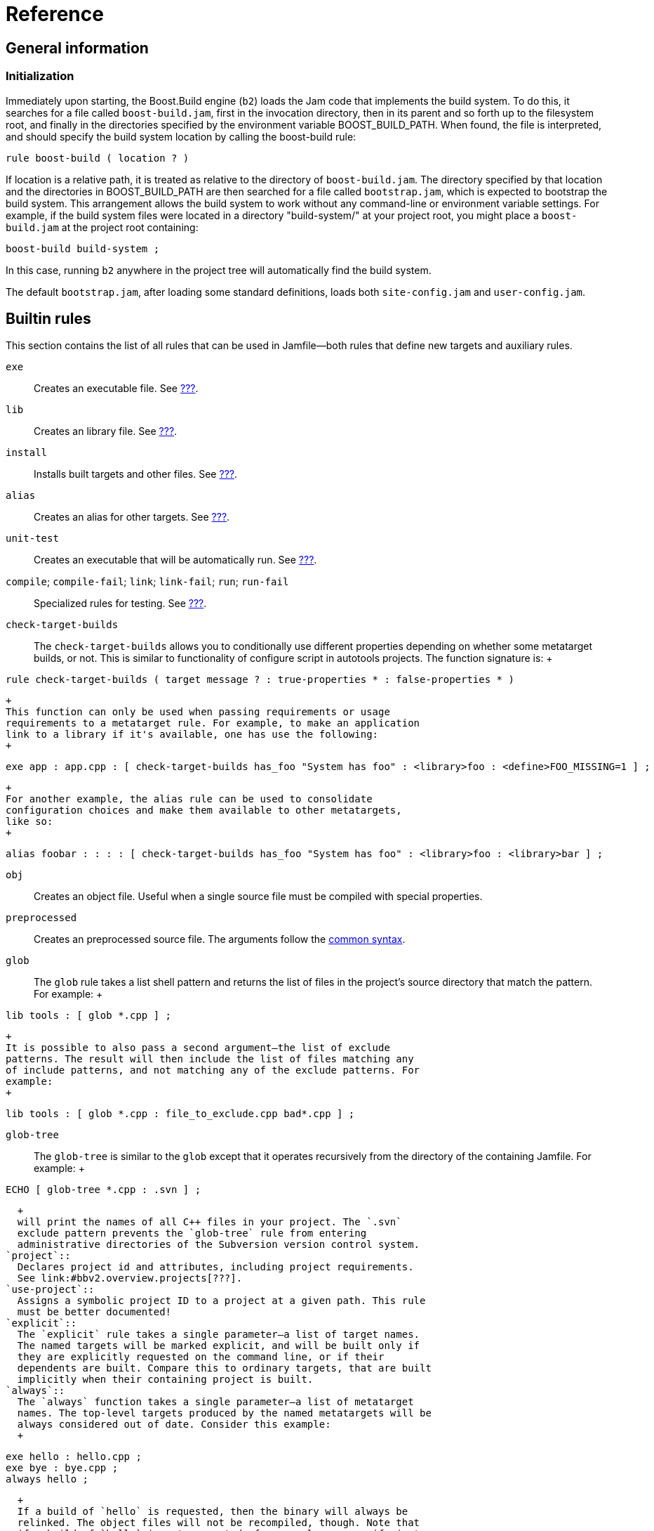 [[bbv2.reference]]
= Reference

[[bbv2.reference.general]]
== General information

[[bbv2.reference.init]]
=== Initialization

Immediately upon starting, the Boost.Build engine (`b2`) loads the Jam
code that implements the build system. To do this, it searches for a
file called `boost-build.jam`, first in the invocation directory, then
in its parent and so forth up to the filesystem root, and finally in the
directories specified by the environment variable BOOST_BUILD_PATH. When
found, the file is interpreted, and should specify the build system
location by calling the boost-build rule:

....
rule boost-build ( location ? )
....

If location is a relative path, it is treated as relative to the
directory of `boost-build.jam`. The directory specified by that location
and the directories in BOOST_BUILD_PATH are then searched for a file
called `bootstrap.jam`, which is expected to bootstrap the build system.
This arrangement allows the build system to work without any
command-line or environment variable settings. For example, if the build
system files were located in a directory "build-system/" at your project
root, you might place a `boost-build.jam` at the project root
containing:

....
boost-build build-system ;
....

In this case, running `b2` anywhere in the project tree will
automatically find the build system.

The default `bootstrap.jam`, after loading some standard definitions,
loads both `site-config.jam` and `user-config.jam`.

[[bbv2.reference.rules]]
== Builtin rules

This section contains the list of all rules that can be used in
Jamfile—both rules that define new targets and auxiliary rules.

`exe`::
  Creates an executable file. See link:#bbv2.tasks.programs[???].
`lib`::
  Creates an library file. See link:#bbv2.tasks.libraries[???].
`install`::
  Installs built targets and other files. See
  link:#bbv2.tasks.installing[???].
`alias`::
  Creates an alias for other targets. See link:#bbv2.tasks.alias[???].
`unit-test`::
  Creates an executable that will be automatically run. See
  link:#bbv2.builtins.testing[???].
`compile`; `compile-fail`; `link`; `link-fail`; `run`; `run-fail`::
  Specialized rules for testing. See link:#bbv2.builtins.testing[???].
`check-target-builds`::
  The `check-target-builds` allows you to conditionally use different
  properties depending on whether some metatarget builds, or not. This
  is similar to functionality of configure script in autotools projects.
  The function signature is:
  +
....
rule check-target-builds ( target message ? : true-properties * : false-properties * )
        
....
  +
  This function can only be used when passing requirements or usage
  requirements to a metatarget rule. For example, to make an application
  link to a library if it's available, one has use the following:
  +
....
exe app : app.cpp : [ check-target-builds has_foo "System has foo" : <library>foo : <define>FOO_MISSING=1 ] ;
        
....
  +
  For another example, the alias rule can be used to consolidate
  configuration choices and make them available to other metatargets,
  like so:
  +
....
alias foobar : : : : [ check-target-builds has_foo "System has foo" : <library>foo : <library>bar ] ;
        
....
`obj`::
  Creates an object file. Useful when a single source file must be
  compiled with special properties.
`preprocessed`::
  Creates an preprocessed source file. The arguments follow the
  link:#bbv2.main-target-rule-syntax[common syntax].
`glob`::
  The `glob` rule takes a list shell pattern and returns the list of
  files in the project's source directory that match the pattern. For
  example:
  +
....
lib tools : [ glob *.cpp ] ;
        
....
  +
  It is possible to also pass a second argument—the list of exclude
  patterns. The result will then include the list of files matching any
  of include patterns, and not matching any of the exclude patterns. For
  example:
  +
....
lib tools : [ glob *.cpp : file_to_exclude.cpp bad*.cpp ] ;
        
....
`glob-tree`::
  The `glob-tree` is similar to the `glob` except that it operates
  recursively from the directory of the containing Jamfile. For example:
  +
....
ECHO [ glob-tree *.cpp : .svn ] ;
        
....
  +
  will print the names of all C++ files in your project. The `.svn`
  exclude pattern prevents the `glob-tree` rule from entering
  administrative directories of the Subversion version control system.
`project`::
  Declares project id and attributes, including project requirements.
  See link:#bbv2.overview.projects[???].
`use-project`::
  Assigns a symbolic project ID to a project at a given path. This rule
  must be better documented!
`explicit`::
  The `explicit` rule takes a single parameter—a list of target names.
  The named targets will be marked explicit, and will be built only if
  they are explicitly requested on the command line, or if their
  dependents are built. Compare this to ordinary targets, that are built
  implicitly when their containing project is built.
`always`::
  The `always` function takes a single parameter—a list of metatarget
  names. The top-level targets produced by the named metatargets will be
  always considered out of date. Consider this example:
  +
....
exe hello : hello.cpp ;
exe bye : bye.cpp ;
always hello ;
....
  +
  If a build of `hello` is requested, then the binary will always be
  relinked. The object files will not be recompiled, though. Note that
  if a build of `hello` is not requested, for example you specify just
  `bye` on the command line, `hello` will not be relinked.
`constant`::
  Sets project-wide constant. Takes two parameters: variable name and a
  value and makes the specified variable name accessible in this Jamfile
  and any child Jamfiles. For example:
  +
....
constant VERSION : 1.34.0 ;
        
....
`path-constant`::
  Same as `constant` except that the value is treated as path relative
  to Jamfile location. For example, if `b2` is invoked in the current
  directory, and Jamfile in `helper` subdirectory has:
  +
....
path-constant DATA : data/a.txt ;
        
....
  +
  then the variable `DATA` will be set to `helper/data/a.txt`, and if
  `b2` is invoked from the `helper` directory, then the variable `DATA`
  will be set to `data/a.txt`.
`build-project`::
  Cause some other project to be built. This rule takes a single
  parameter—a directory name relative to the containing Jamfile. When
  the containing Jamfile is built, the project located at that directory
  will be built as well. At the moment, the parameter to this rule
  should be a directory name. Project ID or general target references
  are not allowed.
`test-suite`::
  This rule is deprecated and equivalent to `alias`.

[[bbv2.overview.builtins.features]]
== Builtin features

This section documents the features that are built-in into Boost.Build.
For features with a fixed set of values, that set is provided, with the
default value listed first.

features

builtin

`variant`::
  A feature combining several low-level features, making it easy to
  request common build configurations.
  +
  *Allowed values:* `debug`, `release`, `profile`.
  +
  The value `debug` expands to
  +
....
<optimization>off <debug-symbols>on <inlining>off <runtime-debugging>on
....
  +
  The value `release` expands to
  +
....
<optimization>speed <debug-symbols>off <inlining>full <runtime-debugging>off
....
  +
  The value `profile` expands to the same as `release`, plus:
  +
....
<profiling>on <debug-symbols>on
....
  +
  Users can define their own build variants using the `variant` rule
  from the `common` module.
  +
  *Note:* Runtime debugging is on in debug builds to suit the
  expectations of people used to various IDEs.
`link`::
  *Allowed values:* `shared`, `static`
  +
  A feature controlling how libraries are built.
`runtime-link`::
  *Allowed values:* `shared`, `static`
  +
  Controls if a static or shared C/C++ runtime should be used. There are
  some restrictions how this feature can be used, for example on some
  compilers an application using static runtime should not use shared
  libraries at all, and on some compilers, mixing static and shared
  runtime requires extreme care. Check your compiler documentation for
  more details.
`threading`::
  *Allowed values:* `single`, `multi`
  +
  Controls if the project should be built in multi-threaded mode. This
  feature does not necessary change code generation in the compiler, but
  it causes the compiler to link to additional or different runtime
  libraries, and define additional preprocessor symbols (for example,
  `_MT` on Windows and `_REENTRANT` on Linux). How those symbols affect
  the compiled code depends on the code itself.
`source`::
  The `<source>X` feature has the same effect on building a target as
  putting X in the list of sources. It is useful when you want to add
  the same source to all targets in the project (you can put <source> in
  requirements) or to conditionally include a source (using conditional
  requirements, see link:#bbv2.tutorial.conditions[???]). See also the
  `<library>
              ` feature.
`library`::
  This feature is almost equivalent to the `<source>` feature, except
  that it takes effect only for linking. When you want to link all
  targets in a Jamfile to certain library, the `<library>` feature is
  preferred over `<source>X`MDASHthe latter will add the library to all
  targets, even those that have nothing to do with libraries.
`dependency`::
  Introduces a dependency on the target named by the value of this
  feature (so it will be brought up-to-date whenever the target being
  declared is). The dependency is not used in any other way.
`implicit-dependency`::
  Indicates that the target named by the value of this feature may
  produce files that are included by the sources of the target being
  declared. See link:#bbv2.reference.generated_headers[???] for more
  information.
`use`::
  Introduces a dependency on the target named by the value of this
  feature (so it will be brought up-to-date whenever the target being
  declared is), and adds its usage requirements to the build properties
  of the target being declared. The dependency is not used in any other
  way. The primary use case is when you want the usage requirements
  (such as `#include` paths) of some library to be applied, but do not
  want to link to it.
`dll-path`::
  Specify an additional directory where the system should look for
  shared libraries when the executable or shared library is run. This
  feature only affects Unix compilers. Please see
  link:#bbv2.faq.dll-path[???] in link:#bbv2.faq[???] for details.
`hardcode-dll-paths`::
  Controls automatic generation of dll-path properties.
  +
  *Allowed values:* `true`, `false`. This property is specific to Unix
  systems. If an executable is built with `<hardcode-dll-paths>true`,
  the generated binary will contain the list of all the paths to the
  used shared libraries. As the result, the executable can be run
  without changing system paths to shared libraries or installing the
  libraries to system paths. This is very convenient during development.
  Please see the link:#bbv2.faq.dll-path[FAQ entry] for details. Note
  that on Mac OSX, the paths are unconditionally hardcoded by the
  linker, and it is not possible to disable that behaviour.
`cflags`; `cxxflags`; `linkflags`::
  The value of those features is passed without modification to the
  corresponding tools. For `cflags` that is both the C and C++
  compilers, for `cxxflags` that is the C++ compiler, and for
  `linkflags` that is the linker. The features are handy when you are
  trying to do something special that cannot be achieved by a
  higher-level feature in Boost.Build.
`include`::
  Specifies an additional include path that is to be passed to C and C++
  compilers.
`define`::
  Specifies an preprocessor symbol that should be defined on the command
  line. You may either specify just the symbol, which will be defined
  without any value, or both the symbol and the value, separated by
  equal sign.
`warnings`::
  The `<warnings>` feature controls the warning level of compilers. It
  has the following values:
  +
  * `off` - disables all warnings.
  * `on` - enables default warning level for the tool.
  * `all` - enables all warnings.
  +
  Default value is `all`.
`warnings-as-errors`::
  The `<warnings-as-errors>` makes it possible to treat warnings as
  errors and abort compilation on a warning. The value `on` enables this
  behaviour. The default value is `off`.
`build`::
  *Allowed values:* `no`
  +
  The `build` feature is used to conditionally disable build of a
  target. If `<build>no` is in properties when building a target, build
  of that target is skipped. Combined with conditional requirements this
  allows you to skip building some target in configurations where the
  build is known to fail.
`tag`::
  The `tag` feature is used to customize the name of the generated
  files. The value should have the form:
  +
....
@rulename
....
  +
  where rulename should be a name of a rule with the following
  signature:
  +
....
rule tag ( name : type ? : property-set )
....
  +
  The rule will be called for each target with the default name computed
  by Boost.Build, the type of the target, and property set. The rule can
  either return a string that must be used as the name of the target, or
  an empty string, in which case the default name will be used.
  +
  Most typical use of the `tag` feature is to encode build properties,
  or library version in library target names. You should take care to
  return non-empty string from the tag rule only for types you care
  about — otherwise, you might end up modifying names of object files,
  generated header file and other targets for which changing names does
  not make sense.
`debug-symbols`::
  *Allowed values:* `on`, `off`.
  +
  The `debug-symbols` feature specifies if produced object files,
  executables, and libraries should include debug information.
  Typically, the value of this feature is implicitly set by the
  `variant` feature, but it can be explicitly specified by the user. The
  most common usage is to build release variant with debugging
  information.
`runtime-debugging`::
  *Allowed values:* `on`, `off`.
  +
  The `runtime-debugging` feature specifies whether produced object
  files, executables, and libraries should include behaviour useful only
  for debugging, such as asserts. Typically, the value of this feature
  is implicitly set by the `variant` feature, but it can be explicitly
  specified by the user. The most common usage is to build release
  variant with debugging output.
`target-os`::
  The operating system for which the code is to be generated. The
  compiler you used should be the compiler for that operating system.
  This option causes Boost.Build to use naming conventions suitable for
  that operating system, and adjust build process accordingly. For
  example, with gcc, it controls if import libraries are produced for
  shared libraries or not.
  +
  The complete list of possible values for this feature is: aix,
  appletv, bsd, cygwin, darwin, freebsd, hpux, iphone, linux, netbsd,
  openbsd, osf, qnx, qnxnto, sgi, solaris, unix, unixware, windows.
  +
  See link:#bbv2.tasks.crosscompile[???] for details of crosscompilation
`architecture`::
  *Allowed values:* `x86`, `ia64`, `sparc`, `power`, `mips1`, `mips2`,
  `mips3`, `mips4`, `mips32`, `mips32r2`, `mips64`, `parisc`, `arm`,
  `combined`, `combined-x86-power`.
  +
  The `architecture` features specifies the general processor family to
  generate code for.
`instruction-set`::
  *Allowed values:* depend on the used toolset.
  +
  The `instruction-set` specifies for which specific instruction set the
  code should be generated. The code in general might not run on
  processors with older/different instruction sets.
  +
  While Boost.Build allows a large set of possible values for this
  features, whether a given value works depends on which compiler you
  use. Please see link:#bbv2.reference.tools.compilers[section_title]
  for details.
`address-model`::
  *Allowed values:* `32`, `64`.
  +
  The `address-model` specifies if 32-bit or 64-bit code should be
  generated by the compiler. Whether this feature works depends on the
  used compiler, its version, how the compiler is configured, and the
  values of the `architecture` `instruction-set` features. Please see
  link:#bbv2.reference.tools.compilers[section_title] for details.
`c++-template-depth`::
  *Allowed values:* Any positive integer.
  +
  This feature allows configuring a C++ compiler with the maximal
  template instantiation depth parameter. Specific toolsets may or may
  not provide support for this feature depending on whether their
  compilers provide a corresponding command-line option.
  +
  *Note:* Due to some internal details in the current Boost.Build
  implementation it is not possible to have features whose valid values
  are all positive integer. As a workaround a large set of allowed
  values has been defined for this feature and, if a different one is
  needed, user can easily add it by calling the feature.extend rule.
`embed-manifest`::
  manifest file
  +
  embedding
  +
  embed-manifest
  +
  *Allowed values:* on, off.
  +
  This feature is specific to the msvc toolset (see
  link:#bbv2.reference.tools.compiler.msvc[section_title]), and controls
  whether the manifest files should be embedded inside executables and
  shared libraries, or placed alongside them. This feature corresponds
  to the IDE option found in the project settings dialog, under
  Configuration Properties > Manifest Tool > Input and Output > Embed
  manifest.
`embed-manifest-file`::
  manifest file
  +
  embedding
  +
  embed-manifest-file
  +
  This feature is specific to the msvc toolset (see
  link:#bbv2.reference.tools.compiler.msvc[section_title]), and controls
  which manifest files should be embedded inside executables and shared
  libraries. This feature corresponds to the IDE option found in the
  project settings dialog, under Configuration Properties > Manifest
  Tool > Input and Output > Additional Manifest Files.

[[bbv2.reference.tools]]
== Builtin tools

Boost.Build comes with support for a large number of C++ compilers, and
other tools. This section documents how to use those tools.

Before using any tool, you must declare your intention, and possibly
specify additional information about the tool's configuration. This is
done by calling the `using` rule, typically in your `user-config.jam`,
for example:

....
using gcc ;
....

additional parameters can be passed just like for other rules, for
example:

....
using gcc : 4.0 : g++-4.0 ;
....

The options that can be passed to each tool are documented in the
subsequent sections.

[[bbv2.reference.tools.compilers]]
=== C++ Compilers

This section lists all Boost.Build modules that support C++ compilers
and documents how each one can be initialized. The name of support
module for compiler is also the value for the `toolset` feature that can
be used to explicitly request that compiler.

[[bbv2.reference.tools.compiler.gcc]]
==== GNU C++

The `gcc` module supports the http://gcc.gnu.org[GNU C++ compiler] on
Linux, a number of Unix-like system including SunOS and on Windows
(either http://www.cygwin.com[Cygwin] or http://www.mingw.org[MinGW]).
On Mac OSX, it is recommended to use system gcc, see
link:#bbv2.reference.tools.compiler.darwin[section_title].

The `gcc` module is initialized using the following syntax:

....
using gcc : TOOLSET_OPS ;
....

USING_REPEATION

If the version is not explicitly specified, it will be automatically
detected by running the compiler with the `-v` option. If the command is
not specified, the `g++` binary will be searched in PATH.

OPTION_LIST_INTRO

`archiver`::
  Specifies the archiver command that is used to produce static
  libraries. Normally, it is autodetected using gcc `-print-prog-name`
  option or defaulted to `ar`, but in some cases you might want to
  override it, for example to explicitly use a system version instead of
  one included with gcc.
`ranlib`::
  Specifies the ranlib command that is used to generated symbol table
  for static libraries. Normally, it is autodetected using gcc
  `-print-prog-name` option or defaulted to `ranlib`, but in some cases
  you might want to override it, for example to explicitly use a system
  version instead of one included with gcc.
`rc`::
  Specifies the resource compiler command that will be used with the
  version of gcc that is being configured. This setting makes sense only
  for Windows and only if you plan to use resource files. By default
  `windres` will be used.
`rc-type`::
  Specifies the type of resource compiler. The value can be either
  `windres` for msvc resource compiler, or `rc` for borland's resource
  compiler.

64-bit compilation

gcc

In order to compile 64-bit applications, you have to specify

address-model=64

, and the

instruction-set

feature should refer to a 64 bit processor. Currently, those include

nocona

,

opteron

,

athlon64

and

athlon-fx

.

[[bbv2.reference.tools.compiler.darwin]]
==== Apple Darwin gcc

The `darwin` module supports the version of gcc that is modified and
provided by Apple. The configuration is essentially identical to that of
the gcc module.

fat binaries The darwin toolset can generate so called "fat"
binaries—binaries that can run support more than one architecture, or
address mode. To build a binary that can run both on Intel and PowerPC
processors, specify `architecture=combined`. To build a binary that can
run both in 32-bit and 64-bit modes, specify `address-model=32_64`. If
you specify both of those properties, a "4-way" fat binary will be
generated.

[[bbv2.reference.tools.compiler.msvc]]
==== Microsoft Visual C++

The `msvc` module supports the
http://msdn.microsoft.com/visualc/[Microsoft Visual C++] command-line
tools on Microsoft Windows. The supported products and versions of
command line tools are listed below:

* Visual Studio 2017—14.1
* Visual Studio 2015—14.0
* Visual Studio 2013—12.0
* Visual Studio 2012—11.0
* Visual Studio 2010—10.0
* Visual Studio 2008—9.0
* Visual Studio 2005—8.0
* Visual Studio .NET 2003—7.1
* Visual Studio .NET—7.0
* Visual Studio 6.0, Service Pack 5—6.5

The user would then call the boost build executable with the toolset set
equal to `msvc-[version number]` for example to build with Visual Studio
2017 one could run:

....
.\b2 toolset=msvc-14.1 target
          
....

The `msvc` module is initialized using the following syntax:

....
using msvc : TOOLSET_OPS ;
          
....

USING_REPEATION

If the version is not explicitly specified, the most recent version
found in the registry will be used instead. If the special value `all`
is passed as the version, all versions found in the registry will be
configured. If a version is specified, but the command is not, the
compiler binary will be searched in standard installation paths for that
version, followed by PATH.

The compiler command should be specified using forward slashes, and
quoted.

OPTION_LIST_INTRO

`assembler`::
  The command that compiles assembler sources. If not specified, `ml`
  will be used. The command will be invoked after the setup script was
  executed and adjusted the PATH variable.
`compiler`::
  The command that compiles C and C++ sources. If not specified, `cl`
  will be used. The command will be invoked after the setup script was
  executed and adjusted the PATH variable.
`compiler-filter`::
  Command through which to pipe the output of running the compiler. For
  example to pass the output to STLfilt.
`idl-compiler`::
  The command that compiles Microsoft COM interface definition files. If
  not specified, `midl` will be used. The command will be invoked after
  the setup script was executed and adjusted the PATH variable.
`linker`::
  The command that links executables and dynamic libraries. If not
  specified, `link` will be used. The command will be invoked after the
  setup script was executed and adjusted the PATH variable.
`mc-compiler`::
  The command that compiles Microsoft message catalog files. If not
  specified, `mc` will be used. The command will be invoked after the
  setup script was executed and adjusted the PATH variable.
`resource-compiler`::
  The command that compiles resource files. If not specified, `rc` will
  be used. The command will be invoked after the setup script was
  executed and adjusted the PATH variable.
`setup`::
  The filename of the global environment setup script to run before
  invoking any of the tools defined in this toolset. Will not be used in
  case a target platform specific script has been explicitly specified
  for the current target platform. Used setup script will be passed the
  target platform identifier (x86, x86_amd64, x86_ia64, amd64 or ia64)
  as a parameter. If not specified a default script is chosen based on
  the used compiler binary, e.g. `vcvars32.bat` or `vsvars32.bat`.
`setup-amd64`; `setup-i386`; `setup-ia64`::
  The filename of the target platform specific environment setup script
  to run before invoking any of the tools defined in this toolset. If
  not specified the global environment setup script is used.

[[v2.reference.tools.compiler.msvc.64]]
64-bit support
++++++++++++++

64-bit compilation

Microsoft Visual Studio

Starting with version 8.0, Microsoft Visual Studio can generate binaries
for 64-bit processor, both 64-bit flavours of x86 (codenamed
AMD64/EM64T), and Itanium (codenamed IA64). In addition, compilers that
are itself run in 64-bit mode, for better performance, are provided. The
complete list of compiler configurations are as follows (we abbreviate
AMD64/EM64T to just AMD64):

* 32-bit x86 host, 32-bit x86 target
* 32-bit x86 host, 64-bit AMD64 target
* 32-bit x86 host, 64-bit IA64 target
* 64-bit AMD64 host, 64-bit AMD64 target
* 64-bit IA64 host, 64-bit IA64 target

The 32-bit host compilers can be always used, even on 64-bit Windows. On
the contrary, 64-bit host compilers require both 64-bit host processor
and 64-bit Windows, but can be faster. By default, only 32-bit host,
32-bit target compiler is installed, and additional compilers need to be
installed explicitly.

To use 64-bit compilation you should:

1.  Configure you compiler as usual. If you provide a path to the
compiler explicitly, provide the path to the 32-bit compiler. If you try
to specify the path to any of 64-bit compilers, configuration will not
work.
2.  When compiling, use `address-model=64`, to generate AMD64 code.
3.  To generate IA64 code, use `architecture=ia64`

The (AMD64 host, AMD64 target) compiler will be used automatically when
you are generating AMD64 code and are running 64-bit Windows on AMD64.
The (IA64 host, IA64 target) compiler will never be used, since nobody
has an IA64 machine to test.

It is believed that AMD64 and EM64T targets are essentially compatible.
The compiler options `/favor:AMD64` and `/favor:EM64T`, which are
accepted only by AMD64 targeting compilers, cause the generated code to
be tuned to a specific flavor of 64-bit x86. Boost.Build will make use
of those options depending on the value of the`instruction-set` feature.

[[v2.reference.tools.compiler.msvc.winrt]]
Windows Runtime support
+++++++++++++++++++++++

Windows Runtime support

Microsoft Visual Studio

Starting with version 11.0, Microsoft Visual Studio can produce binaries
for Windows Store and Phone in addition to traditional Win32 desktop. To
specify which Windows API set to target, use the `windows-api` feature.
Available options are `desktop`, `store`, or `phone`. If not specified,
`desktop` will be used.

When using `store` or `phone` the specified toolset determines what
Windows version is targeted. The following options are available:

* Windows 8.0: toolset=msvc-11.0 windows-api=store
* Windows 8.1: toolset=msvc-12.0 windows-api=store
* Windows Phone 8.0: toolset=msvc-11.0 windows-api=phone
* Windows Phone 8.1: toolset=msvc-12.0 windows-api=phone

For example use the following to build for Windows Store 8.1 with the
ARM architecture:

....
.\b2 toolset=msvc-12.0 windows-api=store architecture=arm
....

Note that when targeting Windows Phone 8.1, version 12.0 didn't include
the vcvars phone setup scripts. They can be separately downloaded from
http://blogs.msdn.com/b/vcblog/archive/2014/07/18/using-boost-libraries-in-windows-store-and-phone-applications.aspx[here].

[[bbv2.reference.tools.compiler.intel]]
==== Intel C++

The `intel-linux` and `intel-win` modules support the Intel C++
command-line compiler—the
http://www.intel.com/software/products/compilers/clin/index.htm[Linux]
and
http://www.intel.com/cd/software/products/asmo-na/eng/compilers/284527.htm[Windows]
versions respectively.

The module is initialized using the following syntax:

....
using intel-linux : TOOLSET_OPS ;
....

or

....
using intel-win : TOOLSET_OPS ;
....

respectively.

USING_REPEATION

If compiler command is not specified, then Boost.Build will look in PATH
for an executable `icpc` (on Linux), or `icc.exe` (on Windows).

OPTION_LIST_INTRO

The Linux version supports the following additional options:

[[bbv2.reference.tools.compiler.acc]]
==== HP aC++ compiler

The `acc` module supports the
http://h21007.www2.hp.com/dspp/tech/tech_TechSoftwareDetailPage_IDX/1,1703,1740,00.html[HP
aC++ compiler] for the HP-UX operating system.

The module is initialized using the following syntax:

....
using acc : TOOLSET_OPS ;
....

USING_REPEATION

If the command is not specified, the `aCC` binary will be searched in
PATH.

OPTION_LIST_INTRO

[[bbv2.reference.tools.compiler.borland]]
==== Borland C++ Compiler

The `borland` module supports the command line C++ compiler included in
http://www.borland.com/us/products/cbuilder/index.html[C++ Builder 2006]
product and earlier version of it, running on Microsoft Windows.

The supported products are listed below. The version reported by the
command lines tools is also listed for reference.:

* C++ Builder 2006—5.8.2
* CBuilderX—5.6.5, 5.6.4 (depending on release)
* CBuilder6—5.6.4
* Free command line tools—5.5.1

The module is initialized using the following syntax:

....
using borland : TOOLSET_OPS ;
....

USING_REPEATION

If the command is not specified, Boost.Build will search for a binary
named `bcc32` in PATH.

OPTION_LIST_INTRO

[[bbv2.reference.tools.compiler.como]]
==== Comeau C/C++ Compiler

The `como-linux` and the `como-win` modules supports the
http://www.comeaucomputing.com/[Comeau C/C++ Compiler] on Linux and
Windows respectively.

The module is initialized using the following syntax:

....
using como-linux : TOOLSET_OPS ;
....

USING_REPEATION

If the command is not specified, Boost.Build will search for a binary
named `como` in PATH.

OPTION_LIST_INTRO

Before using the Windows version of the compiler, you need to setup
necessary environment variables per compiler's documentation. In
particular, the COMO_XXX_INCLUDE variable should be set, where XXX
corresponds to the used backend C compiler.

[[bbv2.reference.tools.compiler.cw]]
==== Code Warrior

The `cw` module support CodeWarrior compiler, originally produced by
Metrowerks and presently developed by Freescale. Boost.Build supports
only the versions of the compiler that target x86 processors. All such
versions were released by Metrowerks before acquisition and are not sold
any longer. The last version known to work is 9.4.

The module is initialized using the following syntax:

....
using cw : TOOLSET_OPS ;
....

USING_REPEATION

If the command is not specified, Boost.Build will search for a binary
named `mwcc` in default installation paths and in PATH.

OPTION_LIST_INTRO

`setup`::
  The command that sets up environment variables prior to invoking the
  compiler. If not specified, `cwenv.bat` alongside the compiler binary
  will be used.
`compiler`::
  The command that compiles C and C++ sources. If not specified, `mwcc`
  will be used. The command will be invoked after the setup script was
  executed and adjusted the PATH variable.
`linker`::
  The command that links executables and dynamic libraries. If not
  specified, `mwld` will be used. The command will be invoked after the
  setup script was executed and adjusted the PATH variable.

[[bbv2.reference.tools.compiler.dmc]]
==== Digital Mars C/C++ Compiler

The `dmc` module supports the http://www.digitalmars.com/[Digital Mars
C++ compiler.]

The module is initialized using the following syntax:

....
using dmc : TOOLSET_OPS ;
....

USING_REPEATION

If the command is not specified, Boost.Build will search for a binary
named `dmc` in PATH.

OPTION_LIST_INTRO

[[bbv2.reference.tools.compiler.hp_cxx]]
==== HP C++ Compiler for Tru64 Unix

The `hp_cxx` modules supports the
http://h30097.www3.hp.com/cplus/?jumpid=reg_R1002_USEN[HP C++ Compiler]
for Tru64 Unix.

The module is initialized using the following syntax:

....
using hp_cxx : TOOLSET_OPS ;
....

USING_REPEATION

If the command is not specified, Boost.Build will search for a binary
named `hp_cxx` in PATH.

OPTION_LIST_INTRO

[[bbv2.reference.tools.compiler.sun]]
==== Sun Studio

The `sun` module supports the
http://developers.sun.com/sunstudio/index.jsp[Sun Studio] C++ compilers
for the Solaris OS.

The module is initialized using the following syntax:

....
using sun : TOOLSET_OPS ;
....

USING_REPEATION

If the command is not specified, Boost.Build will search for a binary
named `CC` in `/opt/SUNWspro/bin` and in PATH.

When using this compiler on complex C++ code, such as the
http://boost.org[Boost C++ library], it is recommended to specify the
following options when initializing the `sun` module:

....
-library=stlport4 -features=tmplife -features=tmplrefstatic
          
....

See the http://blogs.sun.com/sga/entry/command_line_options[Sun C++
Frontend Tales] for details.

OPTION_LIST_INTRO

64-bit compilation

Sun Studio

Starting with Sun Studio 12, you can create 64-bit applications by using
the

address-model=64

property.

[[bbv2.reference.tools.compiler.vacpp]]
==== IBM Visual Age

The `vacpp` module supports the http://www.ibm.com/software/ad/vacpp[IBM
Visual Age] C++ Compiler, for the AIX operating system. Versions 7.1 and
8.0 are known to work.

The module is initialized using the following syntax:

....
using vacpp ;
....

The module does not accept any initialization options. The compiler
should be installed in the `/usr/vacpp/bin` directory.

Later versions of Visual Age are known as XL C/C++. They were not tested
with the the `vacpp` module.

Third-party libraries
~~~~~~~~~~~~~~~~~~~~~

Boost.Build provides special support for some third-party C++ libraries,
documented below.

[[bbv2.reference.tools.libraries.stlport]]
==== STLport library

STLport

The http://stlport.org[STLport] library is an alternative implementation
of C++ runtime library. Boost.Build supports using that library on
Windows platform. Linux is hampered by different naming of libraries in
each STLport version and is not officially supported.

Before using STLport, you need to configure it in `user-config.jam`
using the following syntax:

....
using stlport : version : header-path : library-path ;
....

Where version is the version of STLport, for example `5.1.4`, headers is
the location where STLport headers can be found, and libraries is the
location where STLport libraries can be found. The version should always
be provided, and the library path should be provided if you're using
STLport's implementation of iostreams. Note that STLport 5.* always uses
its own iostream implementation, so the library path is required.

When STLport is configured, you can build with STLport by requesting
`stdlib=stlport` on the command line.

[[bbv2.reference.tools.libraries.zlib]]
==== zlib

zlib

Provides support for the http://www.zlib.net[zlib] library. zlib can be
configured either to use precompiled binaries or to build the library
from source.

zlib can be initialized using the following syntax

....
using zlib : version : options : condition : is-default ;
          
....

Options for using a prebuilt library:

`search`::
  The directory containing the zlib binaries.
`name`::
  Overrides the default library name.
`include`::
  The directory containing the zlib headers.

If none of these options is specified, then the environmental variables
ZLIB_LIBRARY_PATH, ZLIB_NAME, and ZLIB_INCLUDE will be used instead.

Options for building zlib from source:

`source`::
  The zlib source directory. Defaults to the environmental variable
  ZLIB_SOURCE.
`tag`::
  Sets the link:#bbv2.builtin.features.tag[tag] property to adjust the
  file name of the library. Ignored when using precompiled binaries.
`build-name`::
  The base name to use for the compiled library. Ignored when using
  precompiled binaries.

Examples:

....
# Find zlib in the default system location
using zlib ;
# Build zlib from source
using zlib : 1.2.7 : <source>/home/steven/zlib-1.2.7 ;
# Find zlib in /usr/local
using zlib : 1.2.7 : <include>/usr/local/include <search>/usr/local/lib ;
# Build zlib from source for msvc and find
# prebuilt binaries for gcc.
using zlib : 1.2.7 : <source>C:/Devel/src/zlib-1.2.7 : <toolset>msvc ;
using zlib : 1.2.7 : : <toolset>gcc ;
....

[[bbv2.reference.tools.libraries.bzip2]]
==== bzip2

bzip2

Provides support for the http://www.bzip.org[bzip2] library. bzip2 can
be configured either to use precompiled binaries or to build the library
from source.

bzip2 can be initialized using the following syntax

....
using bzip2 : version : options : condition : is-default ;
          
....

Options for using a prebuilt library:

`search`::
  The directory containing the bzip2 binaries.
`name`::
  Overrides the default library name.
`include`::
  The directory containing the bzip2 headers.

If none of these options is specified, then the environmental variables
BZIP2_LIBRARY_PATH, BZIP2_NAME, and BZIP2_INCLUDE will be used instead.

Options for building bzip2 from source:

`source`::
  The bzip2 source directory. Defaults to the environmental variable
  BZIP2_SOURCE.
`tag`::
  Sets the link:#bbv2.builtin.features.tag[tag] property to adjust the
  file name of the library. Ignored when using precompiled binaries.
`build-name`::
  The base name to use for the compiled library. Ignored when using
  precompiled binaries.

Examples:

....
# Find bzip in the default system location
using bzip2 ;
# Build bzip from source
using bzip2 : 1.0.6 : <source>/home/sergey/src/bzip2-1.0.6 ;
# Find bzip in /usr/local
using bzip2 : 1.0.6 : <include>/usr/local/include <search>/usr/local/lib ;
# Build bzip from source for msvc and find
# prebuilt binaries for gcc.
using bzip2 : 1.0.6 : <source>C:/Devel/src/bzip2-1.0.6 : <toolset>msvc ;
using bzip2 : 1.0.6 : : <toolset>gcc ;
....

Documentation tools
~~~~~~~~~~~~~~~~~~~

Boost.Build support for the Boost documentation tools is documented
below.

[[bbv2.reference.tools.doc.xsltproc]]
==== xsltproc

xsltproc

To use xsltproc, you first need to configure it using the following
syntax:

....
using xsltproc : xsltproc ;
....

Where xsltproc is the xsltproc executable. If xsltproc is not specified,
and the variable XSLTPROC is set, the value of XSLTPROC will be used.
Otherwise, xsltproc will be searched for in PATH.

OPTION_LIST_INTRO

`xsl:param`::
  Values should have the form name=value
`xsl:path`::
  Sets an additional search path for xi:include elements.
`catalog`::
  A catalog file used to rewrite remote URL's to a local copy.

The xsltproc module provides the following rules. Note that these
operate on jam targets and are intended to be used by another toolset,
such as boostbook, rather than directly by users.

`xslt`::
....
rule xslt ( target : source stylesheet : properties * )
....
  +
  Runs xsltproc to create a single output file.
`xslt-dir`::
....
rule xslt-dir ( target : source stylesheet : properties * : dirname )
....
  +
  Runs xsltproc to create multiple outputs in a directory. `dirname` is
  unused, but exists for historical reasons. The output directory is
  determined from the target.

[[bbv2.reference.tools.doc.boostbook]]
==== boostbook

boostbook

module

To use boostbook, you first need to configure it using the following
syntax:

....
using boostbook : docbook-xsl-dir : docbook-dtd-dir : boostbook-dir ;
....

docbook-xsl-dir is the DocBook XSL stylesheet directory. If not
provided, we use DOCBOOK_XSL_DIR from the environment (if available) or
look in standard locations. Otherwise, we let the XML processor load the
stylesheets remotely.

docbook-dtd-dir is the DocBook DTD directory. If not provided, we use
DOCBOOK_DTD_DIR From the environment (if available) or look in standard
locations. Otherwise, we let the XML processor load the DTD remotely.

boostbook-dir is the BoostBook directory with the DTD and XSL subdirs.

The boostbook module depends on xsltproc. For pdf or ps output, it also
depends on fop.

OPTION_LIST_INTRO

`format`::
  *Allowed values:* `html`, `xhtml`, `htmlhelp`, `onehtml`, `man`,
  `pdf`, `ps`, `docbook`, `fo`, `tests`.
  +
  The `format` feature determines the type of output produced by the
  boostbook rule.

The boostbook module defines a rule for creating a target following the
common syntax.

`boostbook`::
....
rule boostbook ( target-name : sources * : requirements * : default-build * )
....
  +
  Creates a boostbook target.

[[bbv2.reference.tools.doc.doxygen]]
==== doxygen

doxygen

To use doxygen, you first need to configure it using the following
syntax:

....
using doxygen : name ;
....

name is the doxygen command. If it is not specified, it will be found in
the PATH.

The doxygen module depends on the boostbook module when generating
BoostBook XML.

OPTION_LIST_INTRO

`doxygen:param`::
  All the values of `doxygen:param` are added to the doxyfile.
`prefix`::
  Specifies the common prefix of all headers when generating BoostBook
  XML. Everything before this will be stripped off.
`reftitle`::
  Specifies the title of the library-reference section, when generating
  BoostBook XML.
`doxygen:xml-imagedir`::
  When generating BoostBook XML, specifies the directory in which to
  place the images generated from LaTex formulae.
  +
  _____________________________________________________________________________________________________________________________________________________
  *Warning*

  The path is interpreted relative to the current working directory, not
  relative to the Jamfile. This is necessary to match the behavior of
  BoostBook.
  _____________________________________________________________________________________________________________________________________________________

The doxygen module defines a rule for creating a target following the
common syntax.

`doxygen`::
....
rule doxygen ( target : sources * : requirements * : default-build * : usage-requirements * )
....
  +
  Creates a doxygen target. If the target name ends with .html, then
  this will generate an html directory. Otherwise it will generate
  BoostBook XML.

[[bbv2.reference.tools.doc.quickbook]]
==== quickbook

quickbook

The quickbook module provides a generator to convert from Quickbook to
BoostBook XML.

To use quickbook, you first need to configure it using the following
syntax:

....
using quickbook : command ;
....

command is the quickbook executable. If it is not specified, Boost.Build
will compile it from source. If it is unable to find the source it will
search for a quickbook executable in PATH.

[[bbv2.reference.tools.doc.fop]]
==== fop

fop

The fop module provides generators to convert from XSL formatting
objects to Postscript and PDF.

To use fop, you first need to configure it using the following syntax:

....
using fop : fop-command : java-home : java ;
....

fop-command is the command to run fop. If it is not specified,
Boost.Build will search for it in PATH and FOP_HOME.

Either java-home or java can be used to specify where to find java.

[[bbv2.reference.modules]]
== Builtin modules

This section describes the modules that are provided by Boost.Build. The
import rule allows rules from one module to be used in another module or
Jamfile.

[[bbv2.reference.modules.modules]]
=== modules

modules

The `modules` module defines basic functionality for handling modules.

A module defines a number of rules that can be used in other modules.
Modules can contain code at the top level to initialize the module. This
code is executed the first time the module is loaded.

__________________________________________________________________________________________________________________________________________________________________________________________
*Note*

A Jamfile is a special kind of module which is managed by the build
system. Although they cannot be loaded directly by users, the other
features of modules are still useful for Jamfiles.
__________________________________________________________________________________________________________________________________________________________________________________________

Each module has its own namespaces for variables and rules. If two
modules A and B both use a variable named X, each one gets its own copy
of X. They won't interfere with each other in any way. Similarly,
importing rules into one module has no effect on any other module.

Every module has two special variables. `$(__file__)` contains the name
of the file that the module was loaded from and `$(__name__)` contains
the name of the module.

__________________________________________________________________________________________________
*Note*

`$(__file__)` does not contain the full path to the file. If you need
this, use `modules.binding`.
__________________________________________________________________________________________________

1.  binding
+
rule binding ( module-name )
+
Returns the filesystem binding of the given module.
+
For example, a module can get its own location with:
+
[source,jam]
----
me = [ modules.binding $(__name__) ] ;
----
2.  poke
+
rule poke ( module-name ? : variables + : value * )
+
Sets the module-local value of a variable.
+
For example, to set a variable in the global module:
+
[source,jam]
----
modules.poke : ZLIB_INCLUDE : /usr/local/include ;
----
3.  peek
+
rule peek ( module-name ? : variables + )
+
Returns the module-local value of a variable.
+
For example, to read a variable from the global module:
+
[source,jam]
----
local ZLIB_INCLUDE = [ modules.peek : ZLIB_INCLUDE ] ;
----
4.  call-in
+
rule call-in ( module-name ? : rule-name args * : * )
+
Call the given rule locally in the given module. Use this for rules
accepting rule names as arguments, so that the passed rule may be
invoked in the context of the rule's caller (for example, if the rule
accesses module globals or is a local rule).
+
______________________________________________________
*Note*

rules called this way may accept at most 8 parameters.
______________________________________________________
+
Example:
+
[source,jam]
----
rule filter ( f : values * )
{
    local m = [ CALLER_MODULE ] ;
    local result ;
    for v in $(values)
    {
        if [ modules.call-in $(m) : $(f) $(v) ]
        {
            result += $(v) ;
        }
    }
    return result ;
}
----
5.  load
+
rule load ( module-name : filename ? : search * )
+
Load the indicated module if it is not already loaded.
+
`module-name`::
  Name of module to load.
+
`filename`::
  (partial) path to file; Defaults to `$(module-name).jam`
+
`search`::
  Directories in which to search for filename. Defaults to
  `$(BOOST_BUILD_PATH)`.
6.  import
+
rule import ( module-names + : rules-opt * : rename-opt * )
+
Load the indicated module and import rule names into the current module.
Any members of `rules-opt` will be available without qualification in
the caller's module. Any members of `rename-opt` will be taken as the
names of the rules in the caller's module, in place of the names they
have in the imported module. If `rules-opt = '*'`, all rules from the
indicated module are imported into the caller's module. If `rename-opt`
is supplied, it must have the same number of elements as `rules-opt`.
+
____________________________________________________________________
*Note*

The `import` rule is available without qualification in all modules.
____________________________________________________________________
+
Examples:
+
[source,jam]
----
import path ;
import path : * ;
import path : join ;
import path : native make : native-path make-path ;
----
7.  clone-rules
+
rule clone-rules ( source-module target-module )
+
Define exported copies in `$(target-module)` of all rules exported from
`$(source-module)`. Also make them available in the global module with
qualification, so that it is just as though the rules were defined
originally in `$(target-module)`.

[[bbv2.reference.class]]
== Builtin classes

[[bbv2.reference.buildprocess]]
=== Build process

The general overview of the build process was given in the
link:#bbv2.overview.build_process[user documentation]. This section
provides additional details, and some specific rules.

To recap, building a target with specific properties includes the
following steps:

1.  applying the default build,
2.  selecting the main target alternative to use,
3.  determining the "common" properties,
4.  building targets referred by the the sources list and dependency
properties,
5.  adding the usage requirements produced when building dependencies to
the "common" properties,
6.  building the target using generators,
7.  computing the usage requirements to be returned.

[[bbv2.reference.buildprocess.alternatives]]
=== Alternative selection

Alternatives

Selection

Target Alternatives

Selection

When a target has several alternatives, one of them must be selected.
The process is as follows:

1.  For each alternative, its _condition_ is defined as the set of
link:#bbv2.reference.features.attributes.base[base properties] in its
requirements. link:#bbv2.reference.variants.propcond[Conditional
properties] are excluded.
2.  An alternative is viable only if all properties in its condition are
present in the build request.
3.  If there's only one viable alternative, it's choosen. Otherwise, an
attempt is made to find the best alternative. An alternative a is better
than another alternative b, if the set of properties in b's condition is
a strict subset of the set of properties of a's condition. If one viable
alternative is better than all the others, it's selected. Otherwise, an
error is reported.

[[bbv2.reference.buildprocess.common]]
=== Determining common properties

"Common" properties is a somewhat artificial term. This is the
intermediate property set from which both the build request for
dependencies and the properties for building the target are derived.

Since the default build and alternatives are already handled, we have
only two inputs: the build request and the requirements. Here are the
rules about common properties.

1.  Non-free features can have only one value
2.  A non-conditional property in the requirements is always present in
common properties.
3.  A property in the build request is present in common properties,
unless it is overridden by a property in the requirements.
4.  If either the build request, or the requirements (non-conditional or
conditional) include an expandable property (either composite, or with a
specified subfeature value), the behaviour is equivalent to explicitly
adding all the expanded properties to the build request or the
requirements respectively.
5.  If the requirements include a
link:#bbv2.reference.variants.propcond[conditional property], and the
condition of this property is true in the context of common properties,
then the conditional property should be in common properties as well.
6.  If no value for a feature is given by other rules here, it has
default value in common properties.

These rules are declarative. They don't specify how to compute the
common properties. However, they provide enough information for the
user. The important point is the handling of conditional requirements.
The condition can be satisfied either by a property in the build
request, by non-conditional requirements, or even by another conditional
property. For example, the following example works as expected:

....
exe a : a.cpp
      : <toolset>gcc:<variant>release
        <variant>release:<define>FOO ;
....

[[bbv2.reference.buildprocess.targetpath]]
=== Target Paths

path

for targets

Several factors determine the location of a concrete file target. All
files in a project are built under the directory bin unless this is
overridden by the build-dir project attribute. Under bin is a path that
depends on the properties used to build each target. This path is
uniquely determined by all non-free, non-incidental properties. For
example, given a property set containing:
`<toolset>gcc <toolset-gcc:version>4.6.1 <variant>debug
      <warnings>all <define>_DEBUG <include>/usr/local/include
      <link>static`, the path will be gcc-4.6.1/debug/link-static.
<warnings> is an incidental feature and <define> and <include> are free
features, so they do not affect the path.

Sometimes the paths produced by Boost.Build can become excessively long.
There are a couple of command line options that can help with this.
--abbreviate-paths reduces each element to no more than five characters.
For example, link-static becomes lnk-sttc. The --hash option reduces the
path to a single directory using an MD5 hash.

There are two features that affect the build directory. The <location>
feature completely overrides the default build directory. For example,

....
exe a : a.cpp : <location>. ;
....

builds all the files produced by `a` in the directory of the Jamfile.
This is generally discouraged, as it precludes variant builds.

The <location-prefix> feature adds a prefix to the path, under the
project's build directory. For example,

....
exe a : a.cpp : <location-prefix>subdir ;
....

will create the files for `a` in bin/subdir/gcc-4.6.1/debug

[[bbv2.reference.definitions]]
== Definitions

[[bbv2.reference.features]]
=== Features and properties

A _feature_ is a normalized (toolset-independent) aspect of a build
configuration, such as whether inlining is enabled. Feature names may
not contain the '`>`' character.

Each feature in a build configuration has one or more associated
__value__s. Feature values for non-free features may not contain the
'`<`', '`:`', or '`=`' characters. Feature values for free features may
not contain the '`<`' character.

A _property_ is a (feature,value) pair, expressed as <feature>value.

A _subfeature_ is a feature that only exists in the presence of its
parent feature, and whose identity can be derived (in the context of its
parent) from its value. A subfeature's parent can never be another
subfeature. Thus, features and their subfeatures form a two-level
hierarchy.

A _value-string_ for a feature *F* is a string of the form
`value-subvalue1-subvalue2`...`-subvalueN`, where `value` is a legal
value for *F* and `subvalue1`...`subvalueN` are legal values of some of
*F*'s subfeatures. For example, the properties
`<toolset>gcc <toolset-version>3.0.1` can be expressed more concisely
using a value-string, as `<toolset>gcc-3.0.1`.

A _property set_ is a set of properties (i.e. a collection without
duplicates), for instance: `<toolset>gcc <runtime-link>static`.

A _property path_ is a property set whose elements have been joined into
a single string separated by slashes. A property path representation of
the previous example would be `<toolset>gcc/<runtime-link>static`.

A _build specification_ is a property set that fully describes the set
of features used to build a target.

[[bbv2.reference.features.validity]]
=== Property Validity

For link:#bbv2.reference.features.attributes.free[free] features, all
values are valid. For all other features, the valid values are
explicitly specified, and the build system will report an error for the
use of an invalid feature-value. Subproperty validity may be restricted
so that certain values are valid only in the presence of certain other
subproperties. For example, it is possible to specify that the
`<gcc-target>mingw` property is only valid in the presence of
`<gcc-version>2.95.2`.

[[bbv2.reference.features.attributes]]
=== Feature Attributes

Each feature has a collection of zero or more of the following
attributes. Feature attributes are low-level descriptions of how the
build system should interpret a feature's values when they appear in a
build request. We also refer to the attributes of properties, so that an
_incidental_ property, for example, is one whose feature has the
_incidental_ attribute.

* _incidental_
+
Incidental features are assumed not to affect build products at all. As
a consequence, the build system may use the same file for targets whose
build specification differs only in incidental features. A feature that
controls a compiler's warning level is one example of a likely
incidental feature.
+
Non-incidental features are assumed to affect build products, so the
files for targets whose build specification differs in non-incidental
features are placed in different directories as described in
link:#bbv2.reference.buildprocess.targetpath[section_title].
* _propagated_
+
Features of this kind are propagated to dependencies. That is, if a
link:#bbv2.overview.targets.main[main target] is built using a
propagated property, the build systems attempts to use the same property
when building any of its dependencies as part of that main target. For
instance, when an optimized executable is requested, one usually wants
it to be linked with optimized libraries. Thus, the `<optimization>`
feature is propagated.
* _free_
+
Most features have a finite set of allowed values, and can only take on
a single value from that set in a given build specification. Free
features, on the other hand, can have several values at a time and each
value can be an arbitrary string. For example, it is possible to have
several preprocessor symbols defined simultaneously:
+
....
<define>NDEBUG=1 <define>HAS_CONFIG_H=1
....
* _optional_
+
An optional feature is a feature that is not required to appear in a
build specification. Every non-optional non-free feature has a default
value that is used when a value for the feature is not otherwise
specified, either in a target's requirements or in the user's build
request. [A feature's default value is given by the first value listed
in the feature's declaration. -- move this elsewhere - dwa]
* _symmetric_
+
Normally a feature only generates a subvariant directory when its value
differs from its default value, leading to an asymmetric subvariant
directory structure for certain values of the feature. A symmetric
feature always generates a corresponding subvariant directory.
* _path_
+
The value of a path feature specifies a path. The path is treated as
relative to the directory of Jamfile where path feature is used and is
translated appropriately by the build system when the build is invoked
from a different directory
* _implicit_
+
Values of implicit features alone identify the feature. For example, a
user is not required to write "<toolset>gcc", but can simply write
"gcc". Implicit feature names also don't appear in variant paths,
although the values do. Thus: bin/gcc/... as opposed to
bin/toolset-gcc/.... There should typically be only a few such features,
to avoid possible name clashes.
* _composite_
+
Composite features actually correspond to groups of properties. For
example, a build variant is a composite feature. When generating targets
from a set of build properties, composite features are recursively
expanded and _added_ to the build property set, so rules can find them
if necessary. Non-composite non-free features override components of
composite features in a build property set.
* _dependency_
+
The value of a dependency feature is a target reference. When used for
building of a main target, the value of dependency feature is treated as
additional dependency.
+
For example, dependency features allow to state that library A depends
on library B. As the result, whenever an application will link to A, it
will also link to B. Specifying B as dependency of A is different from
adding B to the sources of A.

base features

Features that are neither free nor incidental are called _base_
features.

[[bbv2.reference.features.declaration]]
=== Feature Declaration

The low-level feature declaration interface is the `feature` rule from
the `feature` module:

....
rule feature ( name : allowed-values * : attributes * )
....

A feature's allowed-values may be extended with the `feature.extend`
rule.

[[bbv2.reference.variants.proprefine]]
=== Property refinement

When a target with certain properties is requested, and that target
requires some set of properties, it is needed to find the set of
properties to use for building. This process is called _property
refinement_ and is performed by these rules

1.  Each property in the required set is added to the original property
set
2.  If the original property set includes property with a different
value of non free feature, that property is removed.

[[bbv2.reference.variants.propcond]]
=== Conditional properties

Sometime it's desirable to apply certain requirements only for a
specific combination of other properties. For example, one of compilers
that you use issues a pointless warning that you want to suppress by
passing a command line option to it. You would not want to pass that
option to other compilers. Conditional properties allow you to do just
that. Their syntax is:

....
        property ( "," property ) * ":" property
      
....

For example, the problem above would be solved by:

....
exe hello : hello.cpp : <toolset>yfc:<cxxflags>-disable-pointless-warning ;
....

The syntax also allows several properties in the condition, for example:

....
exe hello : hello.cpp : <os>NT,<toolset>gcc:<link>static ;
....

[[bbv2.reference.ids]]
=== Target identifiers and references

_Target identifier_ is used to denote a target. The syntax is:

....
target-id -> (target-name | file-name | project-id | directory-name)
              | (project-id | directory-name) "//" target-name
project-id -> path
target-name -> path
file-name -> path
directory-name -> path
....

This grammar allows some elements to be recognized as either

* name of target declared in current Jamfile (note that target names may
include slash).
* a regular file, denoted by absolute name or name relative to project's
sources location.
* project id (at this point, all project ids start with slash).
* the directory of another project, denoted by absolute name or name
relative to the current project's location.

To determine the real meaning the possible interpretations are checked
in this order. For example, valid target ids might be:

....
a                                    -- target in current project
lib/b.cpp                            -- regular file
/boost/thread                        -- project "/boost/thread"
/home/ghost/build/lr_library//parser -- target in specific project
../boost_1_61_0                      -- project in specific directory
....

**Rationale:**Target is separated from project by special separator (not
just slash), because:

* It emphasis that projects and targets are different things.
* It allows to have main target names with slashes.

_Target reference_ is used to specify a source target, and may
additionally specify desired properties for that target. It has this
syntax:

....
target-reference -> target-id [ "/" requested-properties ]
requested-properties -> property-path
....

For example,

....
          exe compiler : compiler.cpp libs/cmdline/<optimization>space ;
        
....

would cause the version of `cmdline` library, optimized for space, to be
linked in even if the `compiler` executable is build with optimization
for speed.
